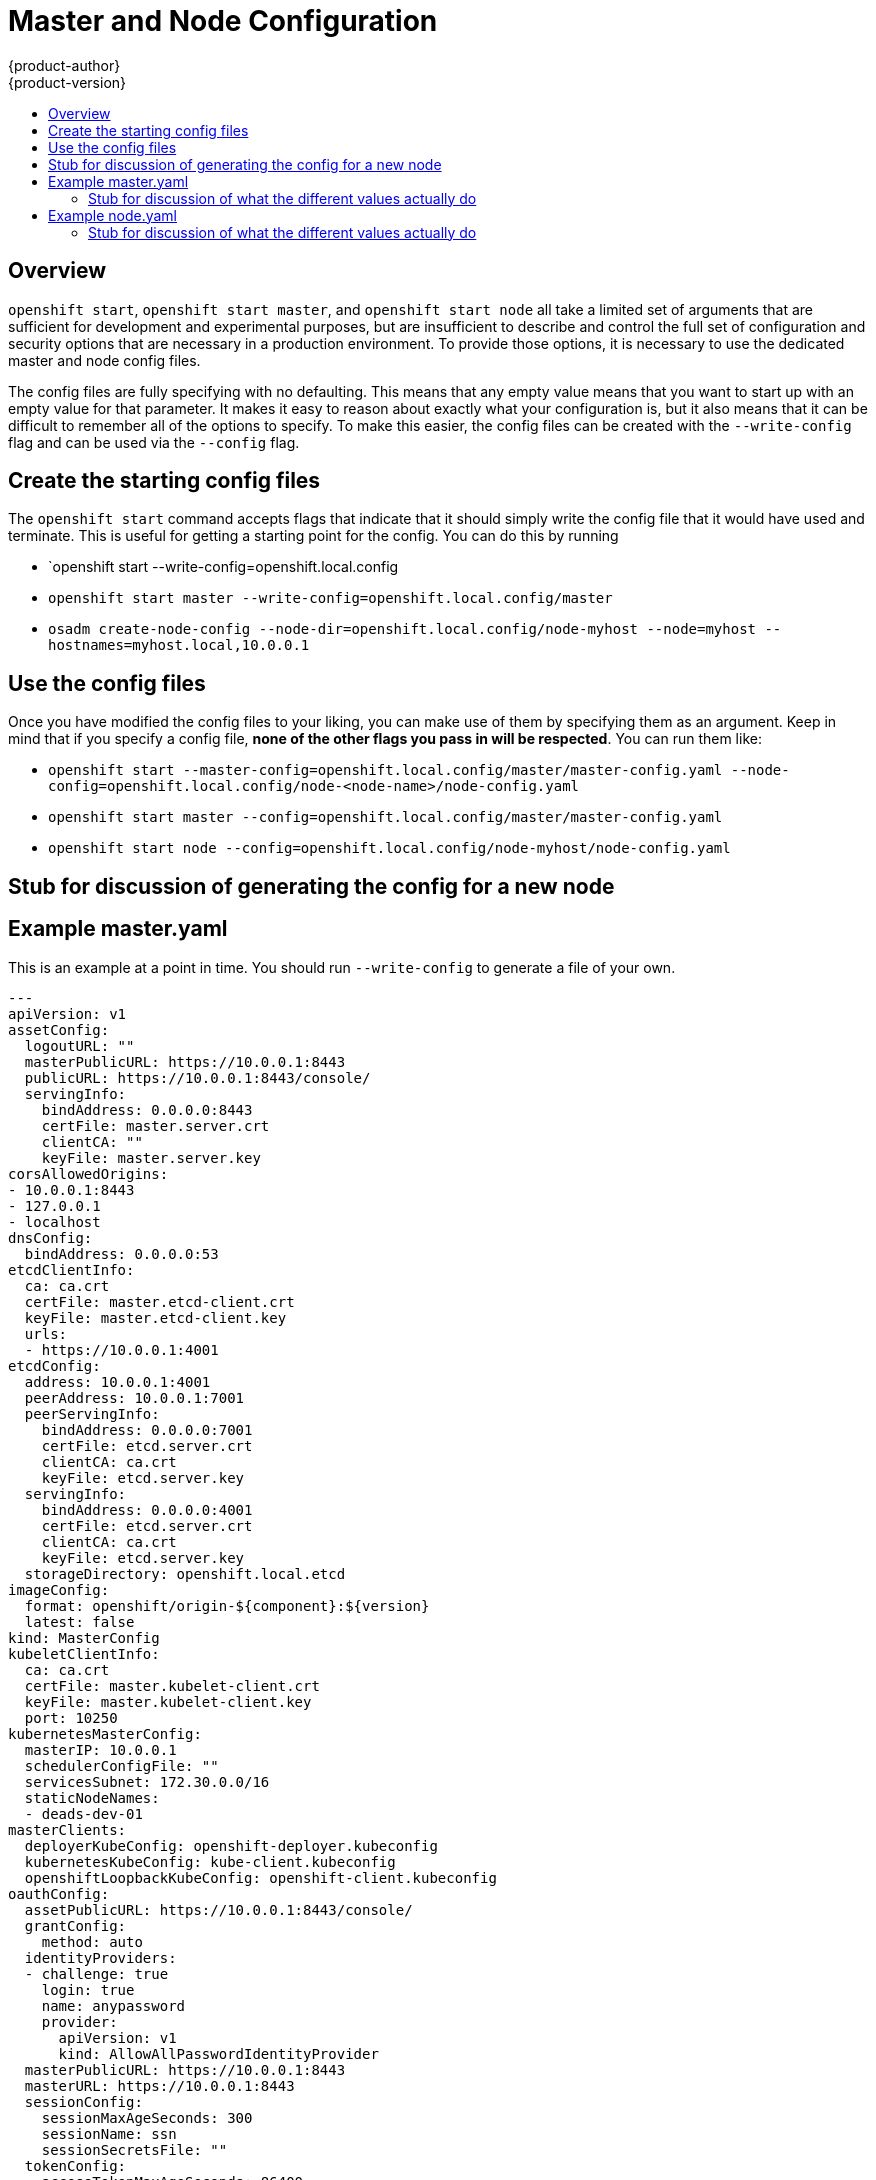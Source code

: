 = Master and Node Configuration
{product-author}
{product-version}
:data-uri:
:icons:
:experimental:
:toc: macro
:toc-title:

toc::[]

== Overview
`openshift start`, `openshift start master`, and `openshift start node` all take a limited set of arguments that are sufficient for development and experimental purposes, but are insufficient to describe and control the full set of configuration and security options that are necessary in a production environment.  To provide those options, it is necessary to use the dedicated master and node config files.

The config files are fully specifying with no defaulting.  This means that any empty value means that you want to start up with an empty value for that parameter.  It makes it easy to reason about exactly what your configuration is, but it also means that it can be difficult to remember all of the options to specify.  To make this easier, the config files can be created with the `--write-config` flag and can be used via the `--config` flag.

== Create the starting config files
The `openshift start` command accepts flags that indicate that it should simply write the config file that it would have used and terminate.  This is useful for getting a starting point for the config.  You can do this by running 

* `openshift start --write-config=openshift.local.config
* `openshift start master --write-config=openshift.local.config/master`
* `osadm create-node-config --node-dir=openshift.local.config/node-myhost --node=myhost --hostnames=myhost.local,10.0.0.1`

== Use the config files
Once you have modified the config files to your liking, you can make use of them by specifying them as an argument.  Keep in mind that if you specify a config file, *none of the other flags you pass in will be respected*.  You can run them like: 

* `openshift start --master-config=openshift.local.config/master/master-config.yaml --node-config=openshift.local.config/node-<node-name>/node-config.yaml`
* `openshift start master --config=openshift.local.config/master/master-config.yaml`
* `openshift start node --config=openshift.local.config/node-myhost/node-config.yaml`

== Stub for discussion of generating the config for a new node


== Example master.yaml
This is an example at a point in time.  You should run `--write-config` to generate a file of your own.

[source]
---
apiVersion: v1
assetConfig:
  logoutURL: ""
  masterPublicURL: https://10.0.0.1:8443
  publicURL: https://10.0.0.1:8443/console/
  servingInfo:
    bindAddress: 0.0.0.0:8443
    certFile: master.server.crt
    clientCA: ""
    keyFile: master.server.key
corsAllowedOrigins:
- 10.0.0.1:8443
- 127.0.0.1
- localhost
dnsConfig:
  bindAddress: 0.0.0.0:53
etcdClientInfo:
  ca: ca.crt
  certFile: master.etcd-client.crt
  keyFile: master.etcd-client.key
  urls:
  - https://10.0.0.1:4001
etcdConfig:
  address: 10.0.0.1:4001
  peerAddress: 10.0.0.1:7001
  peerServingInfo:
    bindAddress: 0.0.0.0:7001
    certFile: etcd.server.crt
    clientCA: ca.crt
    keyFile: etcd.server.key
  servingInfo:
    bindAddress: 0.0.0.0:4001
    certFile: etcd.server.crt
    clientCA: ca.crt
    keyFile: etcd.server.key
  storageDirectory: openshift.local.etcd
imageConfig:
  format: openshift/origin-${component}:${version}
  latest: false
kind: MasterConfig
kubeletClientInfo:
  ca: ca.crt
  certFile: master.kubelet-client.crt
  keyFile: master.kubelet-client.key
  port: 10250
kubernetesMasterConfig:
  masterIP: 10.0.0.1
  schedulerConfigFile: ""
  servicesSubnet: 172.30.0.0/16
  staticNodeNames:
  - deads-dev-01
masterClients:
  deployerKubeConfig: openshift-deployer.kubeconfig
  kubernetesKubeConfig: kube-client.kubeconfig
  openshiftLoopbackKubeConfig: openshift-client.kubeconfig
oauthConfig:
  assetPublicURL: https://10.0.0.1:8443/console/
  grantConfig:
    method: auto
  identityProviders:
  - challenge: true
    login: true
    name: anypassword
    provider:
      apiVersion: v1
      kind: AllowAllPasswordIdentityProvider
  masterPublicURL: https://10.0.0.1:8443
  masterURL: https://10.0.0.1:8443
  sessionConfig:
    sessionMaxAgeSeconds: 300
    sessionName: ssn
    sessionSecretsFile: ""
  tokenConfig:
    accessTokenMaxAgeSeconds: 86400
    authorizeTokenMaxAgeSeconds: 300
policyConfig:
  bootstrapPolicyFile: policy.json
  masterAuthorizationNamespace: master
  openshiftSharedResourcesNamespace: openshift
servingInfo:
  bindAddress: 0.0.0.0:8443
  certFile: master.server.crt
  clientCA: ca.crt
  keyFile: master.server.key
projectNodeSelector: ""
---

=== Stub for discussion of what the different values actually do

== Example node.yaml
This is an example at a point in time.  You should run `osadm create-node-config` to generate a file of your own.

[source]
---
allowDisabledDocker: false
apiVersion: v1
dnsDomain: local
dnsIP: ""
imageConfig:
  format: openshift/origin-${component}:${version}
  latest: false
kind: NodeConfig
masterKubeConfig: node.kubeconfig
networkPluginName: ""
nodeName: myhost
servingInfo:
  bindAddress: 0.0.0.0:10250
  certFile: server.crt
  clientCA: node-client-ca.crt
  keyFile: server.key
volumeDirectory: openshift.local.volumes
---

=== Stub for discussion of what the different values actually do

